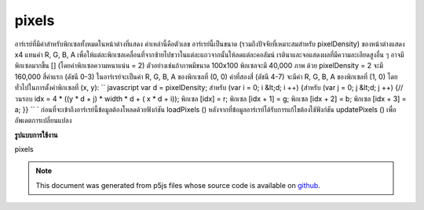 .. raw:: html

	<script src="https://sketch.netpie.io/widget/p5-widget.js"></script>

pixels
========

อาร์เรย์ที่มีค่าสำหรับพิกเซลทั้งหมดในหน้าต่างที่แสดง ค่าเหล่านี้คือตัวเลข อาร์เรย์นี้เป็นขนาด (รวมถึงปัจจัยที่เหมาะสมสำหรับ pixelDensity) ของหน้าต่างแสดง x4 แทนค่า R, G, B, A เพื่อให้แต่ละพิกเซลเคลื่อนที่จากซ้ายไปขวาในแต่ละแถวจากนั้นให้ลดแต่ละคอลัมน์ เรตินาและจอแสดงผลที่มีความละเอียดสูงอื่น ๆ อาจมีพิกเซลมากขึ้น [] (โดยค่าพิกเซลความหนาแน่น = 2) ตัวอย่างเช่นถ้าภาพมีขนาด 100x100 พิกเซลจะมี 40,000 ภาพ ด้วย pixelDensity = 2 จะมี 160,000 สี่ค่าแรก (ดัชนี 0-3) ในอาร์เรย์จะเป็นค่า R, G, B, A ของพิกเซลที่ (0, 0) ค่าที่สองสี่ (ดัชนี 4-7) จะมีค่า R, G, B, A ของพิกเซลที่ (1, 0) โดยทั่วไปในการตั้งค่าพิกเซลที่ (x, y): `` javascript var d = pixelDensity; สำหรับ (var i = 0; i &lt;d; i ++) {สำหรับ (var j = 0; j &lt;d; j ++) {// วนรอบ idx = 4 * ((y * d + j) * width * d + ( x * d + i)); พิกเซล [idx] = r; พิกเซล [idx + 1] = g; พิกเซล [idx + 2] = b; พิกเซล [idx + 3] = a; }} `` ` 
ก่อนที่จะเข้าถึงอาร์เรย์นี้ข้อมูลต้องโหลดด้วยฟังก์ชัน loadPixels () หลังจากที่ข้อมูลอาร์เรย์ได้รับการแก้ไขต้องใช้ฟังก์ชัน updatePixels () เพื่ออัพเดตการเปลี่ยนแปลง

.. Array containing the values for all the pixels in the display window.
.. These values are numbers. This array is the size (include an appropriate
.. factor for pixelDensity) of the display window x4,
.. representing the R, G, B, A values in order for each pixel, moving from
.. left to right across each row, then down each column. Retina and other
.. high denisty displays may have more pixels[] (by a factor of
.. pixelDensity^2).
.. For example, if the image is 100x100 pixels, there will be 40,000. With
.. pixelDensity = 2, there will be 160,000. The first four values
.. (indices 0-3) in the array will be the R, G, B, A values of the pixel at
.. (0, 0). The second four values (indices 4-7) will contain the R, G, B, A
.. values of the pixel at (1, 0). More generally, to set values for a pixel
.. at (x, y):
.. ```javascript
.. var d = pixelDensity;
.. for (var i = 0; i < d; i++) {
..   for (var j = 0; j < d; j++) {
..     // loop over
..     idx = 4 * ((y * d + j) * width * d + (x * d + i));
..     pixels[idx] = r;
..     pixels[idx+1] = g;
..     pixels[idx+2] = b;
..     pixels[idx+3] = a;
..   }
.. }
.. ```
.. 
.. Before accessing this array, the data must loaded with the loadPixels()
.. function. After the array data has been modified, the updatePixels()
.. function must be run to update the changes.
**รูปแบบการใช้งาน**

pixels

.. raw:: html

	<script type="text/p5" data-autoplay data-hide-sourcecode>
	img = createImage(66, 66);
	img.loadPixels();
	for (i = 0; i < img.width; i++) {
	  for (j = 0; j < img.height; j++) {
	    img.set(i, j, color(0, 90, 102));
	  }
	}
	img.updatePixels();
	image(img, 17, 17);

	</script>

	<br><br>

	<script type="text/p5" data-autoplay data-hide-sourcecode>
	var pink = color(255, 102, 204);
	img = createImage(66, 66);
	img.loadPixels();
	for (var i = 0; i < 4*(width*height/2); i+=4) {
	  img.pixels[i] = red(pink);
	  img.pixels[i+1] = green(pink);
	  img.pixels[i+2] = blue(pink);
	  img.pixels[i+3] = alpha(pink);
	}
	img.updatePixels();
	image(img, 17, 17);

	</script>

	<br><br>

.. note:: This document was generated from p5js files whose source code is available on `github <https://github.com/processing/p5.js>`_.
